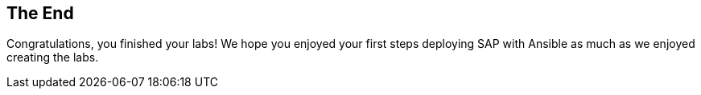 == The End

Congratulations, you finished your labs! We hope you enjoyed your first steps deploying SAP with Ansible as much as we enjoyed creating the labs.
